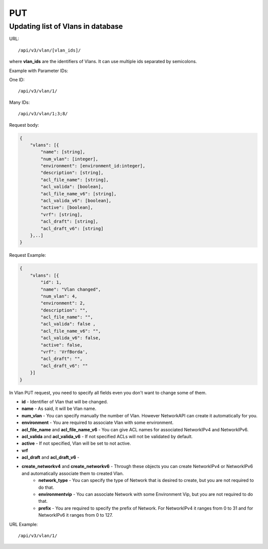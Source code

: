 PUT
###

.. _url-api-v3-vlan-put-update-list-vlans:

Updating list of Vlans in database
**********************************

URL::

/api/v3/vlan/[vlan_ids]/

where **vlan_ids** are the identifiers of Vlans. It can use multiple ids separated by semicolons.

Example with Parameter IDs:

One ID::

/api/v3/vlan/1/

Many IDs::

/api/v3/vlan/1;3;8/

Request body:

.. code-block:: json

    {
        "vlans": [{
            "name": [string],
            "num_vlan": [integer],
            "environment": [environment_id:integer],
            "description": [string],
            "acl_file_name": [string],
            "acl_valida": [boolean],
            "acl_file_name_v6": [string],
            "acl_valida_v6": [boolean],
            "active": [boolean],
            "vrf": [string],
            "acl_draft": [string],
            "acl_draft_v6": [string]
        },..]
    }

Request Example:

.. code-block:: json

    {
        "vlans": [{
            "id": 1,
            "name": "Vlan changed",
            "num_vlan": 4,
            "environment": 2,
            "description": "",
            "acl_file_name": "",
            "acl_valida": false ,
            "acl_file_name_v6": "",
            "acl_valida_v6": false,
            "active": false,
            "vrf": 'VrfBorda',
            "acl_draft": "",
            "acl_draft_v6": ""
        }]
    }

In Vlan PUT request, you need to specify all fields even you don't want to change some of them.

* **id** - Identifier of Vlan that will be changed.
* **name** - As said, it will be Vlan name.
* **num_vlan** - You can specify manually the number of Vlan. However NetworkAPI can create it automatically for you.
* **environment** - You are required to associate Vlan with some environment.
* **acl_file_name** and **acl_file_name_v6** - You can give ACL names for associated NetworkIPv4 and NetworkIPv6.
* **acl_valida** and **acl_valida_v6** - If not specified ACLs will not be validated by default.
* **active** - If not specified, Vlan will be set to not active.
* **vrf**
* **acl_draft** and **acl_draft_v6** -
* **create_networkv4** and **create_networkv6** - Through these objects you can create NetworkIPv4 or NetworkIPv6 and automatically associate them to created Vlan.
    * **network_type** - You can specify the type of Network that is desired to create, but you are not required to do that.
    * **environmentvip** - You can associate Network with some Environment Vip, but you are not required to do that.
    * **prefix** - You are required to specify the prefix of Network. For NetworkIPv4 it ranges from 0 to 31 and for NetworkIPv6 it ranges from 0 to 127.


URL Example::

/api/v3/vlan/1/

